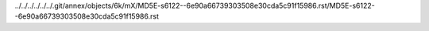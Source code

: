 ../../../../../../.git/annex/objects/6k/mX/MD5E-s6122--6e90a66739303508e30cda5c91f15986.rst/MD5E-s6122--6e90a66739303508e30cda5c91f15986.rst